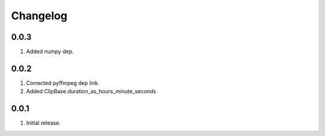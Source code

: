 Changelog
=========

0.0.3
-----

#. Added numpy dep.

0.0.2
-----

#. Corrected pyffmpeg dep link.
#. Added ClipBase.duration_as_hours_minute_seconds

0.0.1
-----

#. Initial release.

